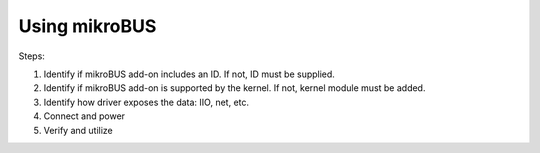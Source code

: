 .. _beagleplay-mikrobus:

Using mikroBUS
##############

Steps:

1. Identify if mikroBUS add-on includes an ID. If not, ID must be supplied.
2. Identify if mikroBUS add-on is supported by the kernel. If not, kernel module must be added.
3. Identify how driver exposes the data: IIO, net, etc.
4. Connect and power
5. Verify and utilize
